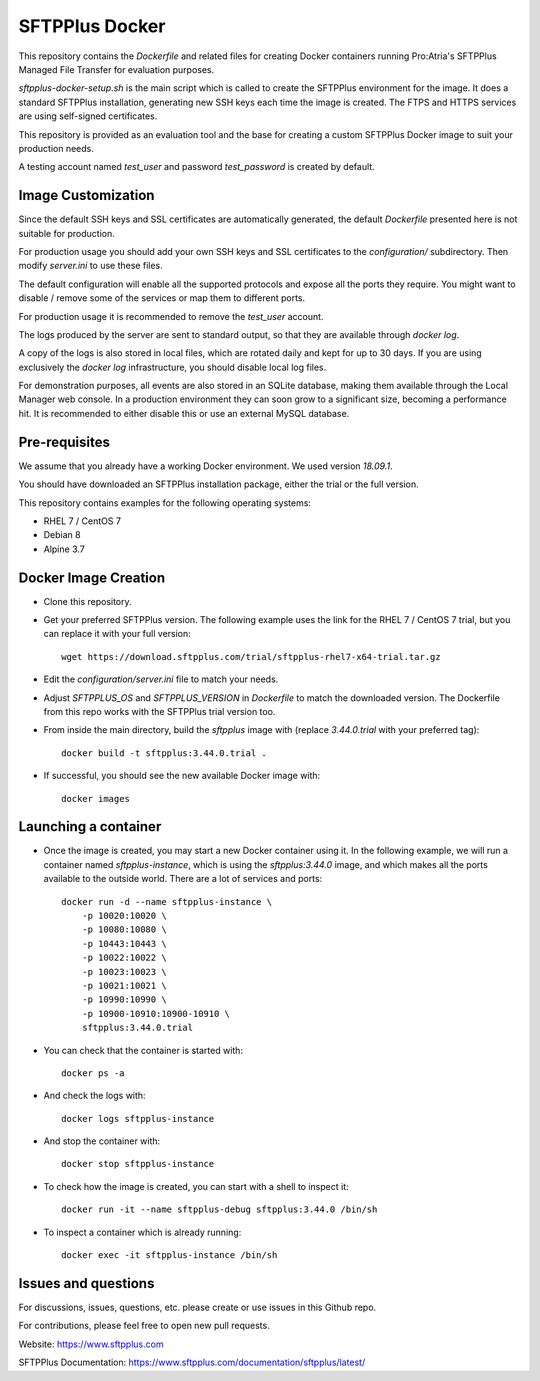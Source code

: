 SFTPPlus Docker
===============

This repository contains the `Dockerfile` and related files for creating Docker
containers running Pro:Atria's SFTPPlus Managed File Transfer for evaluation
purposes.

`sftpplus-docker-setup.sh` is the main script which is called to create the
SFTPPlus environment for the image.
It does a standard SFTPPlus installation, generating new SSH keys each
time the image is created.
The FTPS and HTTPS services are using self-signed certificates.

This repository is provided as an evaluation tool and the base for creating a
custom SFTPPlus Docker image to suit your production needs.

A testing account named `test_user` and password `test_password` is created
by default.


Image Customization
-------------------

Since the default SSH keys and SSL certificates are automatically generated,
the default `Dockerfile` presented here is not suitable for production.

For production usage you should add your own SSH keys and SSL certificates to
the `configuration/` subdirectory. Then modify `server.ini` to use these files.

The default configuration will enable all the supported protocols and expose
all the ports they require.
You might want to disable / remove some of the services or map them to
different ports.

For production usage it is recommended to remove the `test_user` account.

The logs produced by the server are sent to standard output, so that they
are available through `docker log`.

A copy of the logs is also stored in local files, which are rotated daily
and kept for up to 30 days.
If you are using exclusively the `docker log` infrastructure,
you should disable local log files.

For demonstration purposes, all events are also stored in an SQLite database,
making them available through the Local Manager web console.
In a production environment they can soon grow to a significant size,
becoming a performance hit.
It is recommended to either disable this or use an external MySQL database.


Pre-requisites
--------------

We assume that you already have a working Docker environment.
We used version `18.09.1`.

You should have downloaded an SFTPPlus installation package,
either the trial or the full version.

This repository contains examples for the following operating systems:

* RHEL 7 / CentOS 7
* Debian 8
* Alpine 3.7


Docker Image Creation
---------------------

* Clone this repository.

* Get your preferred SFTPPlus version.
  The following example uses the link for the RHEL 7 / CentOS 7 trial,
  but you can replace it with your full version::

    wget https://download.sftpplus.com/trial/sftpplus-rhel7-x64-trial.tar.gz

* Edit the `configuration/server.ini` file to match your needs.

* Adjust `SFTPPLUS_OS` and `SFTPPLUS_VERSION` in `Dockerfile`
  to match the downloaded version.
  The Dockerfile from this repo works with the SFTPPlus trial version too.

* From inside the main directory, build the `sftpplus` image with
  (replace `3.44.0.trial` with your preferred tag)::

    docker build -t sftpplus:3.44.0.trial .

* If successful, you should see the new available Docker image with::

    docker images


Launching a container
---------------------

* Once the image is created, you may start a new Docker container using it.
  In the following example, we will run a container named `sftpplus-instance`,
  which is using the `sftpplus:3.44.0` image, and which makes all the ports
  available to the outside world. There are a lot of services and ports::

    docker run -d --name sftpplus-instance \
        -p 10020:10020 \
        -p 10080:10080 \
        -p 10443:10443 \
        -p 10022:10022 \
        -p 10023:10023 \
        -p 10021:10021 \
        -p 10990:10990 \
        -p 10900-10910:10900-10910 \
        sftpplus:3.44.0.trial

* You can check that the container is started with::

    docker ps -a

* And check the logs with::

    docker logs sftpplus-instance

* And stop the container with::

    docker stop sftpplus-instance

* To check how the image is created, you can start with a shell to inspect it::

    docker run -it --name sftpplus-debug sftpplus:3.44.0 /bin/sh

* To inspect a container which is already running::

    docker exec -it sftpplus-instance /bin/sh


Issues and questions
--------------------

For discussions, issues, questions, etc. please create or use
issues in this Github repo.

For contributions, please feel free to open new pull requests.

Website: https://www.sftpplus.com

SFTPPlus Documentation: https://www.sftpplus.com/documentation/sftpplus/latest/
